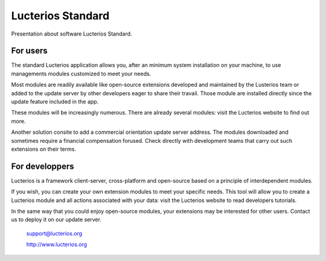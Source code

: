 Lucterios Standard
==================

Presentation about software Lucterios Standard.

For users
---------

The standard Lucterios application allows you, after an minimum system installation on your machine, to use managements modules customized to meet your needs.

Most modules are readily available like open-source extensions developed and maintained by the Lusterios team or added to the update server by other developers eager to share their travail. Those module are installed directly since the update feature included in the app.

These modules will be increasingly numerous. There are already several modules: visit the Lucterios website to find out more.

Another solution consite to add a commercial orientation update server address. The modules downloaded and sometimes require a financial compensation forused. Check directly with development teams that carry out such extensions on their terms.

For developpers
---------------

Lucterios is a framework client-server, cross-platform and open-source based on a principle of interdependent modules.

If you wish, you can create your own extension modules to meet your specific needs. This tool will allow you to create a Lucterios module and all actions associated with your data: visit the Lucterios website to read developers tutorials.

In the same way that you could enjoy open-source modules, your extensions may be interested for other users. Contact us to deploy it on our update server.

		support@lucterios.org

		http://www.lucterios.org